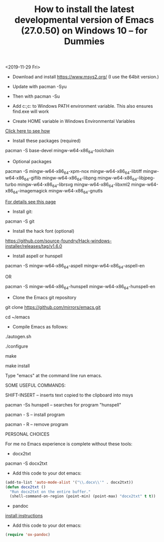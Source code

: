#+TITLE: How to install the latest developmental version of Emacs (27.0.50) on Windows 10 -- for Dummies

<2019-11-29 Fri>

- Download and install https://www.msys2.org/ (I use the 64bit version.)
- Update with pacman -Syu
- Then with pacman -Su

- Add c:\msys64\usr\bin;c:\msys64\mingw64\bin to Windows PATH environment variable. This also ensures find.exe will work

- Create HOME variable in Windows Environmental Variables

[[./home.png][Click here to see how]]

- Install these packages (required)

pacman -S base-devel mingw-w64-x86_64-toolchain

- Optional packages

pacman -S mingw-w64-x86_64-xpm-nox mingw-w64-x86_64-libtiff mingw-w64-x86_64-giflib mingw-w64-x86_64-libpng mingw-w64-x86_64-libjpeg-turbo mingw-w64-x86_64-librsvg mingw-w64-x86_64-libxml2 mingw-w64-x86_64-imagemagick mingw-w64-x86_64-gnutls

[[https://sourceforge.net/p/emacsbinw64/wiki/Build%20guideline%20for%20MSYS2-MinGW-w64%20system/][For details see this page]]

- Install git:

pacman -S git

- Install the hack font (optional)
https://github.com/source-foundry/Hack-windows-installer/releases/tag/v1.6.0

- Install aspell or hunspell

pacman -S mingw-w64-x86_64-aspell mingw-w64-x86_64-aspell-en

OR

pacman -S mingw-w64-x86_64-hunspell mingw-w64-x86_64-hunspell-en

- Clone the Emacs git repository

git clone https://github.com/mirrors/emacs.git

cd ~/emacs

- Compile Emacs as follows:

./autogen.sh

./configure

make

make install

Type "emacs" at the command line run emacs.

SOME USEFUL COMMANDS:

SHIFT-INSERT -- inserts text copied to the clipboard into msys

pacman -Ss hunspell -- searches for program "hunspell"

pacman - S -- install program

pacman - R -- remove program

PERSONAL CHOICES

For me no Emacs experience is complete without these tools:

- docx2txt

pacman -S docx2txt

- Add this code to your dot emacs:

#+BEGIN_SRC emacs-lisp
  (add-to-list 'auto-mode-alist '("\\.docx\\'" . docx2txt))
  (defun docx2txt ()
	"Run docx2txt on the entire buffer."
	(shell-command-on-region (point-min) (point-max) "docx2txt" t t))
#+END_SRC

- pandoc

[[https://www.youtube.com/watch?v=N9zVyggYeyU][install instructions]]

- Add this code to your dot emacs:

#+BEGIN_SRC emacs-lisp
  (require 'ox-pandoc)
#+END_SRC
